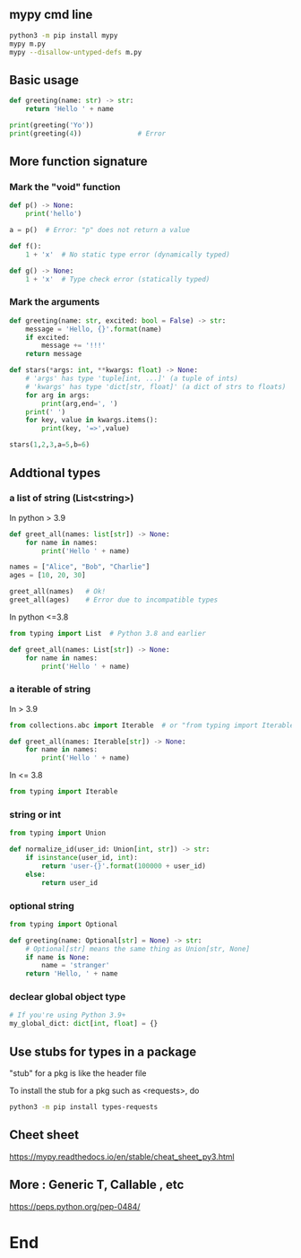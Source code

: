 ** mypy cmd line
#+begin_src bash
  python3 -m pip install mypy
  mypy m.py
  mypy --disallow-untyped-defs m.py
#+end_src
** Basic usage
#+begin_src python
  def greeting(name: str) -> str:
      return 'Hello ' + name

  print(greeting('Yo'))
  print(greeting(4))              # Error

#+end_src
** More function signature
*** Mark the "void" function
#+begin_src python
def p() -> None:
    print('hello')

a = p()  # Error: "p" does not return a value

def f():
    1 + 'x'  # No static type error (dynamically typed)

def g() -> None:
    1 + 'x'  # Type check error (statically typed)

    #+end_src
*** Mark the arguments 
#+begin_src python
def greeting(name: str, excited: bool = False) -> str:
    message = 'Hello, {}'.format(name)
    if excited:
        message += '!!!'
    return message

def stars(*args: int, **kwargs: float) -> None:
    # 'args' has type 'tuple[int, ...]' (a tuple of ints)
    # 'kwargs' has type 'dict[str, float]' (a dict of strs to floats)
    for arg in args:
        print(arg,end=', ')
    print(' ')
    for key, value in kwargs.items():
        print(key, '=>',value)

stars(1,2,3,a=5,b=6)

#+end_src
** Addtional types
*** a list of string (List<string>)
In python > 3.9
#+begin_src python
def greet_all(names: list[str]) -> None:
    for name in names:
        print('Hello ' + name)

names = ["Alice", "Bob", "Charlie"]
ages = [10, 20, 30]

greet_all(names)   # Ok!
greet_all(ages)    # Error due to incompatible types
#+end_src
In python <=3.8
#+begin_src python
from typing import List  # Python 3.8 and earlier

def greet_all(names: List[str]) -> None:
    for name in names:
        print('Hello ' + name)
#+end_src
*** a iterable of string
In > 3.9
#+begin_src python
from collections.abc import Iterable  # or "from typing import Iterable"

def greet_all(names: Iterable[str]) -> None:
    for name in names:
        print('Hello ' + name)
        #+end_src
In <= 3.8       
#+begin_src python
  from typing import Iterable
#+end_src
*** string or int
#+begin_src python
  from typing import Union

  def normalize_id(user_id: Union[int, str]) -> str:
      if isinstance(user_id, int):
          return 'user-{}'.format(100000 + user_id)
      else:
          return user_id
        #+end_src
*** optional string
#+begin_src python
from typing import Optional

def greeting(name: Optional[str] = None) -> str:
    # Optional[str] means the same thing as Union[str, None]
    if name is None:
        name = 'stranger'
    return 'Hello, ' + name

    #+end_src
*** declear global object type
#+begin_src python
# If you're using Python 3.9+
my_global_dict: dict[int, float] = {}
#+end_src
** Use stubs for types in a package
"stub" for a pkg is like the header file

To install the stub for a pkg such as <requests>, do
#+begin_src bash
python3 -m pip install types-requests
#+end_src
** Cheet sheet
https://mypy.readthedocs.io/en/stable/cheat_sheet_py3.html
** More : Generic T, Callable , etc
https://peps.python.org/pep-0484/
* End

# Local Variables:
# org-what-lang-is-for: "python"
# End:

